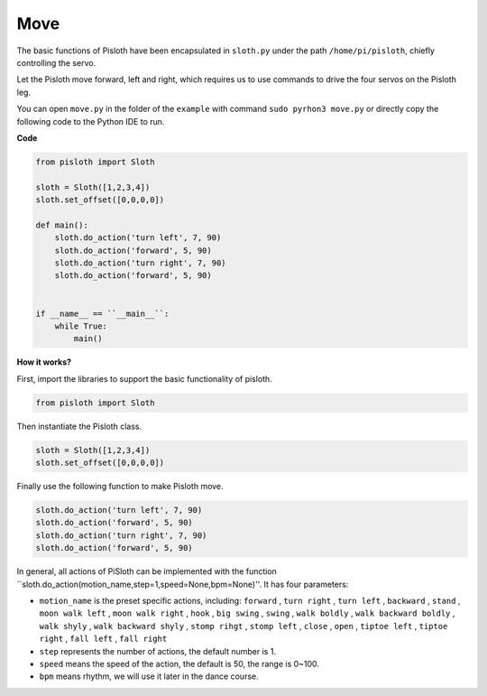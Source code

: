 Move
========

The basic functions of Pisloth have been encapsulated in ``sloth.py`` under the path ``/home/pi/pisloth``, chiefly controlling the servo.

Let the Pisloth move forward, left and right, which requires us to use commands to drive the four servos on the Pisloth leg.

You can open ``move.py`` in the folder of the ``example`` with command ``sudo pyrhon3 move.py`` or directly copy the following code to the Python IDE to run.

**Code**

.. code:: Python

    from pisloth import Sloth

    sloth = Sloth([1,2,3,4])
    sloth.set_offset([0,0,0,0])

    def main():
        sloth.do_action('turn left', 7, 90)
        sloth.do_action('forward', 5, 90)
        sloth.do_action('turn right', 7, 90)
        sloth.do_action('forward', 5, 90)


    if __name__ == ``__main__``:
        while True:
            main()

**How it works?**

First, import the libraries to support the basic functionality of pisloth.

.. code:: python

    from pisloth import Sloth


Then instantiate the Pisloth class.

.. code:: python

    sloth = Sloth([1,2,3,4])
    sloth.set_offset([0,0,0,0])

Finally use the following function to make Pisloth move.

.. code:: python

    sloth.do_action('turn left', 7, 90)
    sloth.do_action('forward', 5, 90)
    sloth.do_action('turn right', 7, 90)
    sloth.do_action('forward', 5, 90)

In general, all actions of PiSloth can be implemented with the function ``sloth.do_action(motion_name,step=1,speed=None,bpm=None)''. It has four parameters:

* ``motion_name``  is the preset specific actions, including: ``forward`` , ``turn right`` , ``turn left`` , ``backward`` , ``stand`` , ``moon walk left`` , ``moon walk right`` , ``hook`` , ``big swing`` , ``swing`` , ``walk boldly`` , ``walk backward boldly`` , ``walk shyly`` , ``walk backward shyly`` , ``stomp rihgt`` , ``stomp left`` , ``close`` , ``open`` , ``tiptoe left`` , ``tiptoe right`` , ``fall left`` , ``fall right``

* ``step`` represents the number of actions, the default number is 1.

* ``speed`` means the speed of the action, the default is 50, the range is 0~100.

* ``bpm`` means rhythm, we will use it later in the dance course.
